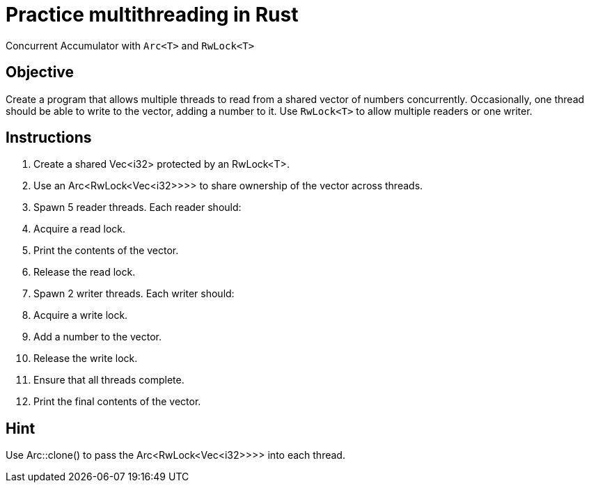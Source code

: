 = Practice multithreading in Rust

Concurrent Accumulator with `Arc<T>` and `RwLock<T>`

== Objective

Create a program that allows multiple threads to read from a shared vector of numbers concurrently. Occasionally, one thread should be able to write to the vector, adding a number to it. Use `RwLock<T>` to allow multiple readers or one writer.

== Instructions

. Create a shared Vec<i32> protected by an RwLock<T>.
. Use an Arc<RwLock<Vec<i32>>>> to share ownership of the vector across threads.
. Spawn 5 reader threads. Each reader should:
. Acquire a read lock.
. Print the contents of the vector.
. Release the read lock.
. Spawn 2 writer threads. Each writer should:
. Acquire a write lock.
. Add a number to the vector.
. Release the write lock.
. Ensure that all threads complete.
. Print the final contents of the vector.

== Hint

Use Arc::clone() to pass the Arc<RwLock<Vec<i32>>>> into each thread.